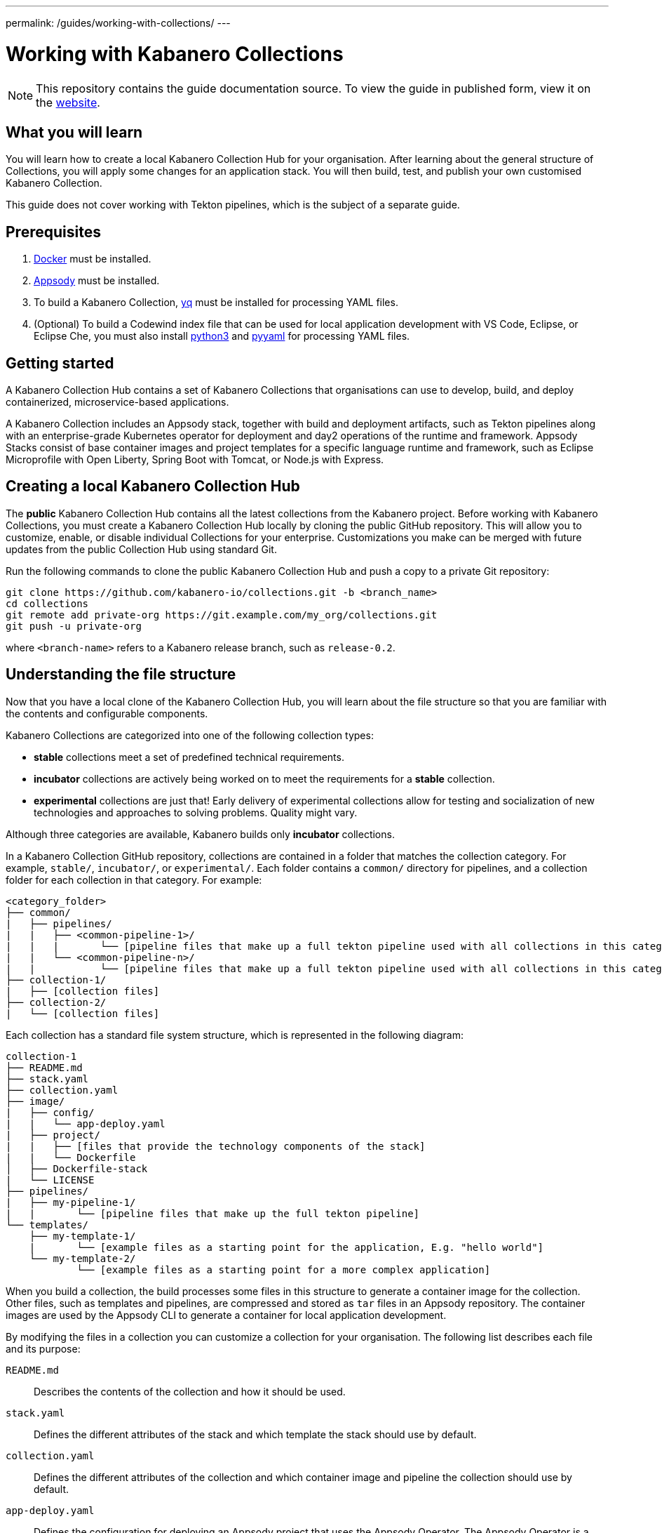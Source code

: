 ---
permalink: /guides/working-with-collections/
---

:page-layout: guide
:page-duration: 30 minutes
:page-releasedate: 2019-11-05
:page-description: Learn how to create, update, build, test, and publish Kabanero Collections.
:page-tags: ['Collection', 'Java', 'MicroProfile']
:page-guide-category: collections
= Working with Kabanero Collections

//	Copyright 2019 IBM Corporation and others.
//
//	Licensed under the Apache License, Version 2.0 (the "License");
//	you may not use this file except in compliance with the License.
//	You may obtain a copy of the License at
//
//	http://www.apache.org/licenses/LICENSE-2.0
//
//	Unless required by applicable law or agreed to in writing, software
//	distributed under the License is distributed on an "AS IS" BASIS,
//	WITHOUT WARRANTIES OR CONDITIONS OF ANY KIND, either express or implied.
//	See the License for the specific language governing permissions and
//	limitations under the License.


[.hidden]
NOTE: This repository contains the guide documentation source. To view
the guide in published form, view it on the https://kabanero.io/guides/{projectid}.html[website].

// =================================================================================================
// What you'll learn
// =================================================================================================

== What you will learn

You will learn how to create a local Kabanero Collection Hub for your organisation. After learning about
the general structure of Collections, you will apply some changes for an application stack. You will then
build, test, and publish your own customised Kabanero Collection.

This guide does not cover working with Tekton pipelines, which is the subject of a separate guide.

// =================================================================================================
// Prerequisites
// =================================================================================================

== Prerequisites

. https://docs.docker.com/get-started/[Docker] must be installed.
. https://appsody.dev/docs/getting-started/installation[Appsody] must be installed.
. To build a Kabanero Collection, https://github.com/mikefarah/yq[yq] must be installed for processing YAML files.
. (Optional) To build a Codewind index file that can be used for local application development with VS Code,
Eclipse, or Eclipse Che, you must also install https://www.python.org/downloads/[python3] and
https://pypi.org/project/PyYAML/[pyyaml] for processing YAML files.


// =================================================================================================
// Getting started
// =================================================================================================

== Getting started


A Kabanero Collection Hub contains a set of Kabanero Collections that organisations can use to develop, build, and deploy
containerized, microservice-based applications.

A Kabanero Collection includes an Appsody stack, together with build and deployment artifacts, such as Tekton pipelines along with an enterprise-grade Kubernetes operator for deployment and day2 operations of the runtime and framework. Appsody Stacks
consist of base container images and project templates for a specific language runtime and framework, such as Eclipse Microprofile
with Open Liberty, Spring Boot with Tomcat, or Node.js with Express.

== Creating a local Kabanero Collection Hub

The *public* Kabanero Collection Hub contains all the latest collections from the Kabanero project. Before working with
Kabanero Collections, you must create a Kabanero Collection Hub locally by cloning the public GitHub repository.  This will allow you to customize, enable, or disable individual Collections for your enterprise.  Customizations you make can be merged with future updates from the public Collection Hub using standard Git.

Run the following commands to clone the public Kabanero Collection Hub and push a copy to a private Git repository:

```
git clone https://github.com/kabanero-io/collections.git -b <branch_name>
cd collections
git remote add private-org https://git.example.com/my_org/collections.git
git push -u private-org
```

where `<branch-name>` refers to a Kabanero release branch, such as `release-0.2`.

// =================================================================================================
// Understanding the file structure
// =================================================================================================

== Understanding the file structure

Now that you have a local clone of the Kabanero Collection Hub, you will learn about the file structure so that
you are familiar with the contents and configurable components.

Kabanero Collections are categorized into one of the following collection types:

- **stable** collections meet a set of predefined technical requirements.
- **incubator** collections are actively being worked on to meet the requirements for a **stable** collection.
- **experimental** collections are just that! Early delivery of experimental collections allow for testing and socialization of new technologies and approaches to solving problems.  Quality might vary.

Although three categories are available, Kabanero builds only **incubator** collections.

In a Kabanero Collection GitHub repository, collections are contained in a folder that matches the collection category. For example, `stable/`, `incubator/`,
 or `experimental/`. Each folder contains a `common/` directory for pipelines, and a collection folder for each collection in that category. For example:

```
<category_folder>
├── common/
|   ├── pipelines/
|   |   ├── <common-pipeline-1>/
|   |   |       └── [pipeline files that make up a full tekton pipeline used with all collections in this category]
|   |   └── <common-pipeline-n>/
|   |           └── [pipeline files that make up a full tekton pipeline used with all collections in this category]
├── collection-1/
|   ├── [collection files]
├── collection-2/
|   └── [collection files]
```

Each collection has a standard file system structure, which is represented in the following diagram:

```
collection-1
├── README.md
├── stack.yaml
├── collection.yaml
├── image/
|   ├── config/
|   |   └── app-deploy.yaml
|   ├── project/
|   |   ├── [files that provide the technology components of the stack]
|   |   └── Dockerfile
│   ├── Dockerfile-stack
|   └── LICENSE
├── pipelines/
|   ├── my-pipeline-1/
|   |       └── [pipeline files that make up the full tekton pipeline]
└── templates/
    ├── my-template-1/
    |       └── [example files as a starting point for the application, E.g. "hello world"]
    └── my-template-2/
            └── [example files as a starting point for a more complex application]
```

When you build a collection, the build processes some files in this structure to generate a container image for the collection.
Other files, such as templates and pipelines, are compressed and stored as `tar` files in an Appsody repository. The container
images are used by the Appsody CLI to generate a container for local application development.

By modifying the files in a collection you can customize a collection for your organisation. The following list describes each
file and its purpose:

`README.md`::
Describes the contents of the collection and how it should be used.
`stack.yaml`::
Defines the different attributes of the stack and which template the stack should use by default.
`collection.yaml`::
Defines the different attributes of the collection and which container image and pipeline the collection should use by default.
`app-deploy.yaml`::
Defines the configuration for deploying an Appsody project that uses the Appsody Operator. The Appsody Operator is a Kubernetes operator that can install,
upgrade, remove, and monitor application deployments on Kubernetes clusters.
`Dockerfile`::
Defines the deployment container image that is created by the `appsody build` command. The Dockerfile contains the content
from the stack and the application that is created by a developer, which is typically based on one of the templates. The image
can be used to run the final application in a test or production Kubernetes environment where the Appsody CLI is not present.
`Dockerfile-stack`::
Defines the development container image for the stack, exposed ports, and a set of Appsody environment variables that can be used during
local application development.
`LICENSE`::
Details the license terms for the Collection.
`pipelines/`::
This directory contains Tekton pipeline information for a Collection. The pipeline information defines kubernetes-style resources
for declaring CI/CD pipelines. A Collection can have multiple pipelines.
`templates/`::
This directory contains pre-configured templates for applications that can be used with a stack image. These templates help
a developer get started with a development project.

// =================================================================================================
// Modifying Collections
// =================================================================================================


== Modifying Collections

In some cases, you might want to modify a Collection to change the software components, the version of a software component, or expose a
specific port for a type of application.

In this guide, you will modify the `java-microprofile` collection to change the
version of Open Liberty that you use during development of your application.

Locate the `java-microprofile` collection in the `incubator` directory. The changes that you need to make are in the
`image` directory, which contains all the artifacts needed for the development container image.

Open the `image/project/pom.xml` file and locate the section that defines the Open Liberty runtime. Search for the string
**<!-- OpenLiberty runtime**. The section looks similar to the following example:

[source,xml]
----
<!-- OpenLiberty runtime -->
<liberty.groupId>io.openliberty</liberty.groupId>
<liberty.artifactId>openliberty-runtime</liberty.artifactId>
<version.openliberty-runtime>19.0.0.9</version.openliberty-runtime>
<http.port>9080</http.port>
<https.port>9443</https.port>
<packaging.type>usr</packaging.type>
<app.name>${project.artifactId}</app.name>
<package.file>${project.build.directory}/${app.name}.zip</package.file>
----

Change the value of `<version.openliberty-runtime>` from `19.0.0.9` to the fixpack level that you are updating to. For example, `19.0.0.10`.

Next, locate the section that references the Maven enforcer plugin, which the build uses to ensure that the correct version
of the Open Liberty runtime is being used. The section looks similar to the following example:

[source,xml]
----
<!-- maven-enforcer-plugin -->
<build>
    <plugins>
        <!-- Enforcing OpenLiberty and JDK Version -->
        <plugin>
            <groupId>org.apache.maven.plugins</groupId>
            <artifactId>maven-enforcer-plugin</artifactId>
            <version>3.0.0-M2</version>
            <executions>
            <execution>
                <id>enforce-versions</id>
                <goals>
                    <goal>enforce</goal>
                </goals>
                <configuration>
                    <rules>
                        <requireJavaVersion>
                            <version>[1.8,1.9)</version>
                        </requireJavaVersion>
                        <requireProperty>
                            <property>version.openliberty-runtime</property>
                            <regex>19.0.0.9</regex>
                            <regexMessage>OpenLiberty runtime version must be 19.0.0.9</regexMessage>
                        </requireProperty>
                    </rules>
                </configuration>
            </execution>
        </executions>
        </plugin>
    </plugins>
</build>
----

Change the `<regex>` and `<regexMessage>` values from `19.0.0.9` to the fixpack level that you are updating to. For example, `19.0.0.10`.

Now save your changes to the `pom.xml` file.

If you want to update the version of OpenLiberty your application is deployed on, you'll also need to make changes to the deployment Dockerfile that
is used to build the deployment container. Open the `image/project/Dockerfile` file and locate the second `FROM` statement. The line looks similar
to the following example:

[source,xml]
----
FROM openliberty/open-liberty:19.0.0.9-microProfile3-ubi-min
----

Update the line with your target container image. For example, the following line would default to always deploying your application on the
`microProfile3-ubi-min` image (latest tag available).

[source,xml]
----
FROM openliberty/open-liberty:microProfile3-ubi-min
----

Details on available tags can be found on the https://hub.docker.com/r/openliberty/open-liberty[OpenLiberty dockerhub repository].


Modified Collections must be built before they can be tested and released for developers to use. This task
is covered in a later section of the guide.

You can also modify the default Tekton pipeline that is part of this Collection. However, this guide does not cover
working with Tekton pipelines, which is the subject of another guide.


// =================================================================================================
// Creating Collections
// =================================================================================================

== Creating Collections

Although it is possible to create a new Collection for your organisation, we're not going to do this as part of this guide.
However, the following steps outline the necessary tasks:

- Determine which collection category you want for your collection. For example, **incubator**.
- Follow the instructions on the Appsody website for https://appsody.dev/docs/stacks/create[Creating a Stack].
- If you don't want to use the common pipelines (`common/pipelines/`), create and add any collection-specific pipelines
in the `<collection>/pipelines` directory.
- Create a `collection.yaml` file in your new `collection` folder.

Example collection.yaml:

[source, yaml]
----
default-image: <new-collection-name>
default-pipeline: default
images:
- id: <new-collection-name>
   image: $IMAGE_REGISTRY_ORG/<new-collection-name>:<version>
----

Where:

- `default-image:` specifies the container image to use for this collection.
- `default-pipeline:` specifies which pipeline to use.
- `images:` provides information about the container images used for this collection.
- `- id:` specifies the container image reference information. Multiple `- id:` values can be specified, each with a unique
container image, but only one can be used by the collection. The name of the container image you want to use must be specified in `default-image:`.
- `$IMAGE_REGISTRY_ORG` defines the name of the image registry to use. The default is `kabanero`, which indicates the Registry
organisation of `kabanero` where the container images are stored.
- `<version>` is the version of your container image.

New Collections must be built before they can be tested and released for developers to use. This task
is covered in a later section of the guide.

// =================================================================================================
// Deleting Kabanero Collections
// =================================================================================================

== Deleting Collections

If there are Collections that you never need, you can delete them. Simply delete the directory that contains the collection
before you build. As an alternative, you can set environment variables to exclude collections from the build
process, which is covered later in the build section.

== Setting up a local build environment

In addition to the tools that are defined in the **pre-requisites** section of this guide, to correctly build a Collection, set the following environment variables by running `export <ENVIRONMENT_VARIABLE=option>` on the command line:

`IMAGE_REGISTRY_ORG=kabanero`::
Defines the organization for images
`CODEWIND_INDEX=false`::
Defines whether to build the Codewind index file for application development in VS Code, Eclipse, or Eclipse Che. If you
want to build and test a collection for use with Codewind in an IDE, change this value to `true`.

You are now ready to build a Collection.

// =================================================================================================
// Building Collections
// =================================================================================================

== Building Collections

To build all the **incubator** collections, run the following command from the root directory
of your local Kabanero Collections repository:

```
 ./ci/build.sh
```

The build processes the files for **incubator** collections, testing the format of the files, and finally building
the development container images. When the build completes, you can find the images in your local registry by running the
`docker images` command.

Other collection assets can be found in the `$PWD/ci/assets/` directory.


=== Excluding a collection

If you want to exclude a collection at build time, you must set the following two environment variables:

`REPO_LIST=<category>`::
Defines the category of collection to search. For example, `export REPO_LIST=incubator` builds only collections in the incubator directory, which is the default.
To build collections in the **experimental** and **incubator** categories, use `export REPO_LIST=incubator experimental`.
`EXCLUDED_STACKS=<category/collection_name>`::
Defines which collections to exclude from the build. For example, `export EXCLUDED_STACKS=incubator/nodejs`


// =================================================================================================
// Testing Collections
// =================================================================================================

== Testing a Collection locally

First, make sure that your local Kabanero index is correctly added to the Appsody repository list by running `appsody repo list`.
The output is similar to the following example:

If the `kabanero-index-local` repository is not in the list, add it manually by running the following command:

```
appsody repo add kabanero-index-local file://$PWD/ci/assets/kabanero-index-local.yaml
```

To set your repository as the default, run:

```
appsody repo set-default kabanero-index-local
```

You can now test your updated collection.

To test the collections using local container images, rather than pulling them from docker hub, set the following environment variable:

```
export APPSODY_PULL_POLICY=IFNOTPRESENT
```

To create a new project that is based on your updated collection, run:

```
mkdir java-microprofile
cd java-microprofile
appsody init java-microprofile
```

The project is created in the `java-microprofile` directory with a sample starter application. To start the development
environment, type `appsody run`.

The Appsody CLI starts the development container, builds all the necessary stack components, and
runs the starter microservice application. When the process completes, the following message is shown:

[source,bash]
----
[Container] [INFO] [AUDIT   ] CWWKF0011I: The defaultServer server is ready to run a smarter planet. The defaultServer server started in 20.235 seconds.
----

If you scroll upwards in the console, you can see that Open Liberty 19.0.0.9 is in use. The output looks similar to the following
example:

image::/img/guide/working-with-collections-console.png[link="/img/guide/working-with-collections-console.png" alt="Diagram shows the output from the `appsody run` command, which confirms that Open Liberty 19.0.0.9 is in use."]


If you open your browser to `http://localhost:9080` you can see that the starter microservice application is running
successfully, as shown in the following diagram:

image::/img/guide/working-with-collections-browser.png[link="/img/guide/working-with-collections-browser.png" alt="Diagram shows the browser running the Welcome to your Appsody microservice starter app."]

Congratulations! The changes you made to the Kabanero Collection were successful.

Full testing for your collections would not be complete without testing your pipelines. Working with pipelines is covered in a separate guide.


// =================================================================================================
// Releasing Collections
// =================================================================================================

== Releasing Collections

When you are happy with the changes to your Collection, push the changes back to your GIT repository:

```
git commit -a -m "Test Kabanero Collection created"
git push -u private-org
```

You can use Jenkins or Travis to trigger events. For example, you can set up a Travis to automatically build your
collections when a GIT merge takes place, providing an additional build test.

It is good practice to create release tags in GIT for versions of your collections. Create a GIT tag for your
test collection:

```
git tag v0.1.0 -m "Test collection, version 0.1.0"
```

Push the tags to your GIT repository by running `git push --tags`.

Again, you can set up Travis to automatically trigger a build that generates a GIT release, pushing the images to the
image repository for your organisation. If you want to learn how to manually create a GIT release from a local build, see
https://github.com/kabanero-io/collections/blob/master/create-release.md[Create GIT release manually].

Now that you've built your local Collection Hub and customized your Collections, remember to do the following tasks:

. Publish the release URL to your developers so that they can set up Appsody CLI or Eclipse Codewind IDE Extensions to point at the new Collection Hub.
. Activate the Collections in the target Kabanero instance so that the Tekton pipelines can be installed in that environment.
